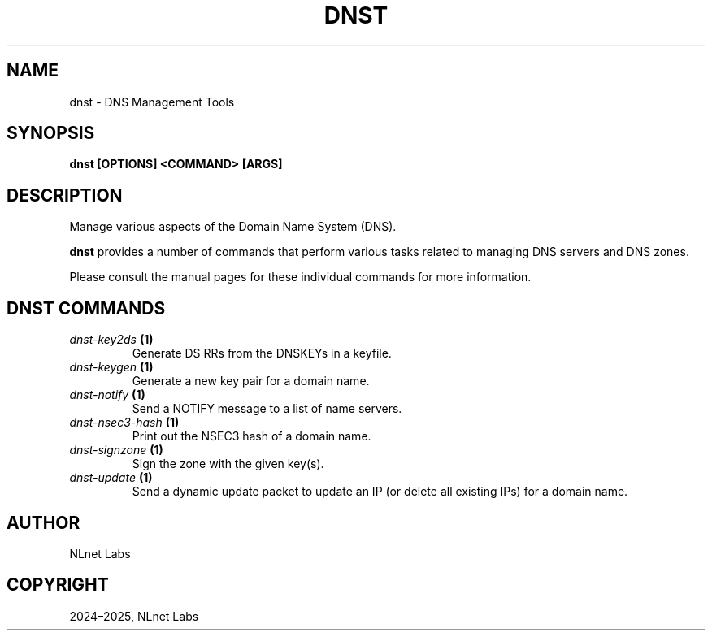 .\" Man page generated from reStructuredText.
.
.
.nr rst2man-indent-level 0
.
.de1 rstReportMargin
\\$1 \\n[an-margin]
level \\n[rst2man-indent-level]
level margin: \\n[rst2man-indent\\n[rst2man-indent-level]]
-
\\n[rst2man-indent0]
\\n[rst2man-indent1]
\\n[rst2man-indent2]
..
.de1 INDENT
.\" .rstReportMargin pre:
. RS \\$1
. nr rst2man-indent\\n[rst2man-indent-level] \\n[an-margin]
. nr rst2man-indent-level +1
.\" .rstReportMargin post:
..
.de UNINDENT
. RE
.\" indent \\n[an-margin]
.\" old: \\n[rst2man-indent\\n[rst2man-indent-level]]
.nr rst2man-indent-level -1
.\" new: \\n[rst2man-indent\\n[rst2man-indent-level]]
.in \\n[rst2man-indent\\n[rst2man-indent-level]]u
..
.TH "DNST" "1" "May 16, 2025" "0.1.0" "dnst"
.SH NAME
dnst \- DNS Management Tools
.SH SYNOPSIS
.sp
\fBdnst\fP \fB[OPTIONS]\fP \fB<COMMAND>\fP \fB[ARGS]\fP
.SH DESCRIPTION
.sp
Manage various aspects of the Domain Name System (DNS).
.sp
\fBdnst\fP provides a number of commands that perform various tasks related to
managing DNS servers and DNS zones.
.sp
Please consult the manual pages for these individual commands for more
information.
.SH DNST COMMANDS
.INDENT 0.0
.TP
.B \fI\%dnst\-key2ds\fP (1)
Generate DS RRs from the DNSKEYs in a keyfile.
.TP
.B \fI\%dnst\-keygen\fP (1)
Generate a new key pair for a domain name.
.TP
.B \fI\%dnst\-notify\fP (1)
Send a NOTIFY message to a list of name servers.
.TP
.B \fI\%dnst\-nsec3\-hash\fP (1)
Print out the NSEC3 hash of a domain name.
.TP
.B \fI\%dnst\-signzone\fP (1)
Sign the zone with the given key(s).
.TP
.B \fI\%dnst\-update\fP (1)
Send a dynamic update packet to update an IP (or delete all existing IPs) for a domain name.
.UNINDENT
.SH AUTHOR
NLnet Labs
.SH COPYRIGHT
2024–2025, NLnet Labs
.\" Generated by docutils manpage writer.
.
